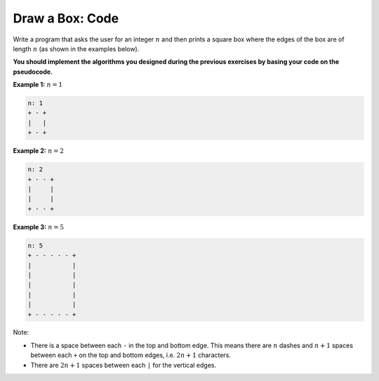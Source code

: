 Draw a Box: Code
================

Write a program that asks the user for an integer :math:`n` and then prints a
square box where the edges of the box are of length :math:`n` (as shown in the
examples below).

**You should implement the algorithms you designed during the previous
exercises by basing your code on the pseudocode.**

**Example 1:** :math:`n=1`

.. code-block:: text

    n: 1
    + - +
    |   |
    + - +

**Example 2:** :math:`n=2`

.. code-block:: text

    n: 2
    + - - +
    |     |
    |     |
    + - - +

**Example 3:** :math:`n=5`

.. code-block:: text

    n: 5
    + - - - - - +
    |           |
    |           |
    |           |
    |           |
    |           |
    + - - - - - +

Note:

- There is a space between each ``-`` in the top and bottom edge. This means
  there are :math:`n` dashes and :math:`n+1` spaces between each ``+`` on the
  top and bottom edges, i.e. :math:`2n+1` characters.
- There are :math:`2n+1` spaces between each ``|`` for the vertical edges.
